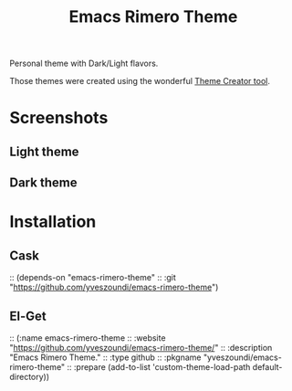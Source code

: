 #+TITLE: Emacs Rimero Theme

Personal theme with Dark/Light flavors.

Those themes were created using the wonderful [[https://github.com/mswift42/theme-creator][Theme Creator tool]].

* Screenshots
** Light theme

[[./images/screenshot-light.gif]]

** Dark theme
[[./images/screenshot-dark.gif]]

* Installation

** Cask

:: (depends-on "emacs-rimero-theme" 
:: :git "https://github.com/yveszoundi/emacs-rimero-theme")

** El-Get

:: (:name emacs-rimero-theme
::  :website "https://github.com/yveszoundi/emacs-rimero-theme/"
::  :description "Emacs Rimero Theme."
::  :type github
::  :pkgname "yveszoundi/emacs-rimero-theme"
::  :prepare (add-to-list 'custom-theme-load-path default-directory))
